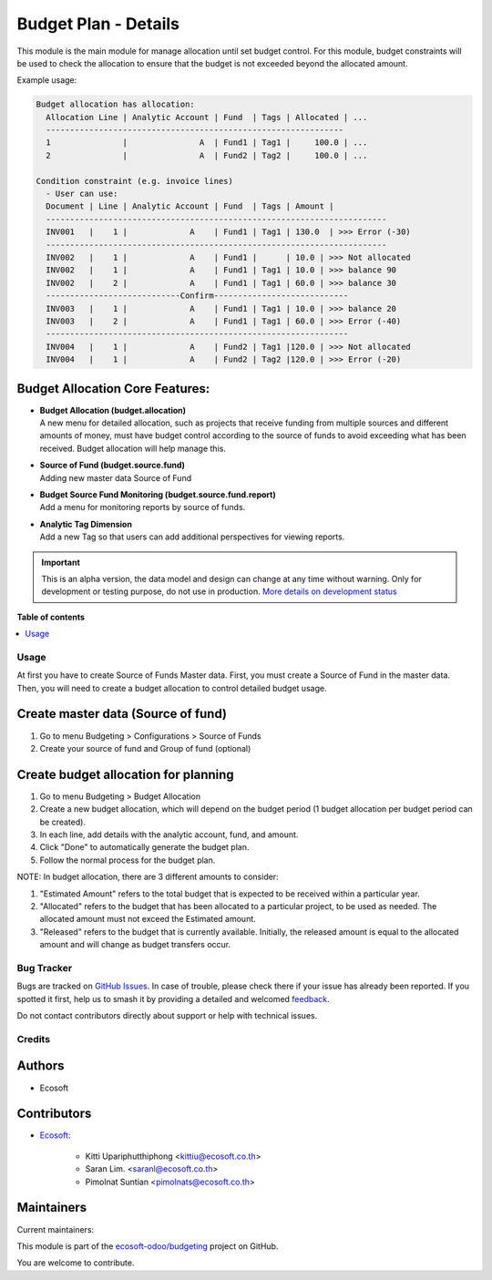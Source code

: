 =====================
Budget Plan - Details
=====================

.. 
   !!!!!!!!!!!!!!!!!!!!!!!!!!!!!!!!!!!!!!!!!!!!!!!!!!!!
   !! This file is generated by oca-gen-addon-readme !!
   !! changes will be overwritten.                   !!
   !!!!!!!!!!!!!!!!!!!!!!!!!!!!!!!!!!!!!!!!!!!!!!!!!!!!
   !! source digest: sha256:472fc82e31773468562ddcfd2cf0da54c0f1500540f34b3ffd996de5b5d1b32f
   !!!!!!!!!!!!!!!!!!!!!!!!!!!!!!!!!!!!!!!!!!!!!!!!!!!!

.. |badge1| image:: https://img.shields.io/badge/maturity-Alpha-red.png
    :target: https://odoo-community.org/page/development-status
    :alt: Alpha
.. |badge2| image:: https://img.shields.io/badge/licence-AGPL--3-blue.png
    :target: http://www.gnu.org/licenses/agpl-3.0-standalone.html
    :alt: License: AGPL-3
.. |badge3| image:: https://img.shields.io/badge/github-ecosoft--odoo%2Fbudgeting-lightgray.png?logo=github
    :target: https://github.com/ecosoft-odoo/budgeting/tree/18.0/budget_plan_detail
    :alt: ecosoft-odoo/budgeting

|badge1| |badge2| |badge3|

This module is the main module for manage allocation until set budget
control. For this module, budget constraints will be used to check the
allocation to ensure that the budget is not exceeded beyond the
allocated amount.

Example usage:

.. code:: python

   Budget allocation has allocation:
     Allocation Line | Analytic Account | Fund  | Tags | Allocated | ...
     --------------------------------------------------------------
     1               |               A  | Fund1 | Tag1 |     100.0 | ...
     2               |               A  | Fund2 | Tag2 |     100.0 | ...

   Condition constraint (e.g. invoice lines)
     - User can use:
     Document | Line | Analytic Account | Fund  | Tags | Amount |
     -----------------------------------------------------------------------
     INV001   |    1 |             A    | Fund1 | Tag1 | 130.0  | >>> Error (-30)
     -----------------------------------------------------------------------
     INV002   |    1 |             A    | Fund1 |      | 10.0 | >>> Not allocated
     INV002   |    1 |             A    | Fund1 | Tag1 | 10.0 | >>> balance 90
     INV002   |    2 |             A    | Fund1 | Tag1 | 60.0 | >>> balance 30
     ----------------------------Confirm----------------------------
     INV003   |    1 |             A    | Fund1 | Tag1 | 10.0 | >>> balance 20
     INV003   |    2 |             A    | Fund1 | Tag1 | 60.0 | >>> Error (-40)
     ---------------------------------------------------------------
     INV004   |    1 |             A    | Fund2 | Tag1 |120.0 | >>> Not allocated
     INV004   |    1 |             A    | Fund2 | Tag2 |120.0 | >>> Error (-20)

Budget Allocation Core Features:
--------------------------------

- | **Budget Allocation (budget.allocation)**
  | A new menu for detailed allocation, such as projects that receive
    funding from multiple sources and different amounts of money, must
    have budget control according to the source of funds to avoid
    exceeding what has been received. Budget allocation will help manage
    this.

- | **Source of Fund (budget.source.fund)**
  | Adding new master data Source of Fund

- | **Budget Source Fund Monitoring (budget.source.fund.report)**
  | Add a menu for monitoring reports by source of funds.

- | **Analytic Tag Dimension**
  | Add a new Tag so that users can add additional perspectives for
    viewing reports.

.. IMPORTANT::
   This is an alpha version, the data model and design can change at any time without warning.
   Only for development or testing purpose, do not use in production.
   `More details on development status <https://odoo-community.org/page/development-status>`_

**Table of contents**

.. contents::
   :local:

Usage
=====

At first you have to create Source of Funds Master data. First, you must
create a Source of Fund in the master data. Then, you will need to
create a budget allocation to control detailed budget usage.

Create master data (Source of fund)
-----------------------------------

1. Go to menu Budgeting > Configurations > Source of Funds
2. Create your source of fund and Group of fund (optional)

Create budget allocation for planning
-------------------------------------

1. Go to menu Budgeting > Budget Allocation
2. Create a new budget allocation, which will depend on the budget
   period (1 budget allocation per budget period can be created).
3. In each line, add details with the analytic account, fund, and
   amount.
4. Click "Done" to automatically generate the budget plan.
5. Follow the normal process for the budget plan.

NOTE: In budget allocation, there are 3 different amounts to consider:

1. "Estimated Amount" refers to the total budget that is expected to be
   received within a particular year.
2. "Allocated" refers to the budget that has been allocated to a
   particular project, to be used as needed. The allocated amount must
   not exceed the Estimated amount.
3. "Released" refers to the budget that is currently available.
   Initially, the released amount is equal to the allocated amount and
   will change as budget transfers occur.

Bug Tracker
===========

Bugs are tracked on `GitHub Issues <https://github.com/ecosoft-odoo/budgeting/issues>`_.
In case of trouble, please check there if your issue has already been reported.
If you spotted it first, help us to smash it by providing a detailed and welcomed
`feedback <https://github.com/ecosoft-odoo/budgeting/issues/new?body=module:%20budget_plan_detail%0Aversion:%2018.0%0A%0A**Steps%20to%20reproduce**%0A-%20...%0A%0A**Current%20behavior**%0A%0A**Expected%20behavior**>`_.

Do not contact contributors directly about support or help with technical issues.

Credits
=======

Authors
-------

* Ecosoft

Contributors
------------

- `Ecosoft <http://ecosoft.co.th>`__:

     - Kitti Upariphutthiphong <kittiu@ecosoft.co.th>
     - Saran Lim. <saranl@ecosoft.co.th>
     - Pimolnat Suntian <pimolnats@ecosoft.co.th>

Maintainers
-----------

.. |maintainer-ps-tubtim| image:: https://github.com/ps-tubtim.png?size=40px
    :target: https://github.com/ps-tubtim
    :alt: ps-tubtim
.. |maintainer-Saran440| image:: https://github.com/Saran440.png?size=40px
    :target: https://github.com/Saran440
    :alt: Saran440

Current maintainers:

|maintainer-ps-tubtim| |maintainer-Saran440| 

This module is part of the `ecosoft-odoo/budgeting <https://github.com/ecosoft-odoo/budgeting/tree/18.0/budget_plan_detail>`_ project on GitHub.

You are welcome to contribute.
